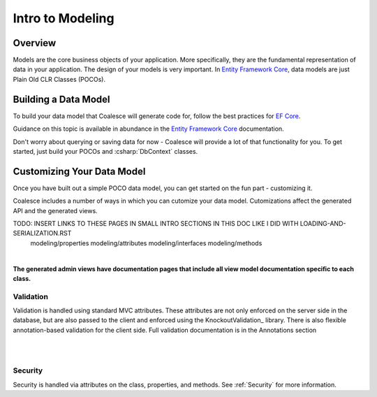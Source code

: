 
Intro to Modeling
=================


Overview
--------

Models are the core business objects of your application. More specifically, they
are the fundamental representation of data in your application. The design of your
models is very important. In `Entity Framework Core`_, data models are just
Plain Old CLR Classes (POCOs).

.. _Entity Framework Core:
.. _EF Core:
.. _EF:
    https://docs.microsoft.com/en-us/ef/core/



Building a Data Model
---------------------

To build your data model that Coalesce will generate code for, follow the best practices for `EF Core`_.

Guidance on this topic is available in abundance in the `Entity Framework Core`_ documentation.

Don't worry about querying or saving data for now - Coalesce will provide a lot of that functionality for you. To get started, just build your POCOs and :csharp:`DbContext` classes.


Customizing Your Data Model
---------------------------

Once you have built out a simple POCO data model, you can get started on the fun part - customizing it.

Coalesce includes a number of ways in which you can cutomize your data model. Cutomizations affect the generated API and the generated views.


TODO: INSERT LINKS TO THESE PAGES IN SMALL INTRO SECTIONS IN THIS DOC LIKE I DID WITH LOADING-AND-SERIALIZATION.RST
    modeling/properties
    modeling/attributes
    modeling/interfaces
    modeling/methods



| 

**The generated admin views have documentation pages that include all
view model documentation specific to each class.**


Validation
^^^^^^^^^^

Validation is handled using standard MVC attributes. These attributes
are not only enforced on the server side in the database, but are also
passed to the client and enforced using the KnockoutValidation_ library.
There is also flexible annotation-based validation for the client side.
Full validation documentation is in the Annotations section

| 


| 

Security
^^^^^^^^

Security is handled via attributes on the class, properties, and
methods. See :ref:`Security` for more information.
